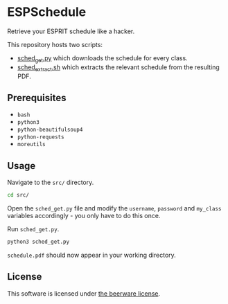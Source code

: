 * ESPSchedule

Retrieve your ESPRIT schedule like a hacker.

This repository hosts two scripts:
- [[file:src/sched_get.py][sched_get.py]] which downloads the schedule for every class.
- [[file:src/sched_extract.sh][sched_extract.sh]] which extracts the relevant schedule from the resulting PDF.

** Prerequisites

- =bash=
- =python3=
- =python-beautifulsoup4=
- =python-requests=
- =moreutils=

** Usage

Navigate to the =src/= directory.
#+begin_src sh
cd src/
#+end_src

Open the =sched_get.py= file and modify the =username=, =password= and
=my_class= variables accordingly - you only have to do this once.

Run =sched_get.py=.
#+begin_src sh
python3 sched_get.py
#+end_src

=schedule.pdf= should now appear in your working directory.

** License

This software is licensed under [[file:LICENSE][the beerware license]].
